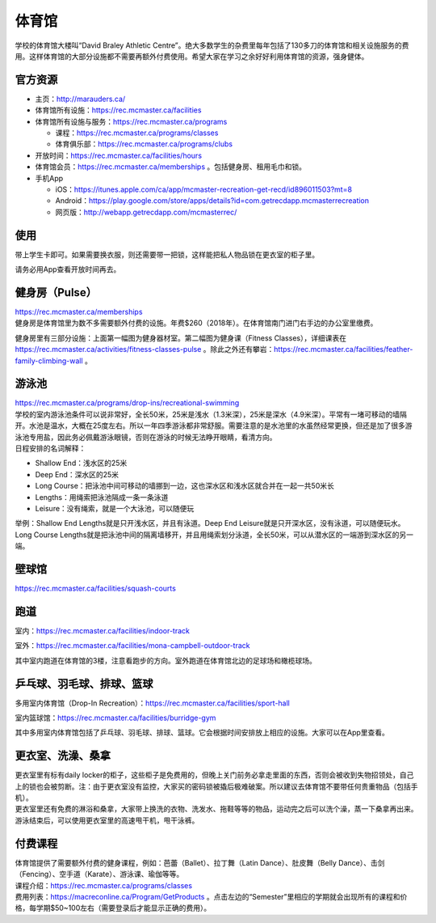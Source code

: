 ﻿体育馆
============================
学校的体育馆大楼叫“David Braley Athletic Centre”。绝大多数学生的杂费里每年包括了130多刀的体育馆和相关设施服务的费用。这样体育馆的大部分设施都不需要再额外付费使用。希望大家在学习之余好好利用体育馆的资源，强身健体。

.. image:: /resource/TiYuGuan/TiYuGuan_fee.png
   :align: center

官方资源
--------------------------------------
- 主页：http://marauders.ca/
- 体育馆所有设施：https://rec.mcmaster.ca/facilities
- 体育馆所有设施与服务：https://rec.mcmaster.ca/programs

  - 课程：https://rec.mcmaster.ca/programs/classes
  - 体育俱乐部：https://rec.mcmaster.ca/programs/clubs
- 开放时间：https://rec.mcmaster.ca/facilities/hours
- 体育馆会员：https://rec.mcmaster.ca/memberships 。包括健身房、租用毛巾和锁。
- 手机App

  - iOS：https://itunes.apple.com/ca/app/mcmaster-recreation-get-recd/id896011503?mt=8
  - Android：https://play.google.com/store/apps/details?id=com.getrecdapp.mcmasterrecreation
  - 网页版：http://webapp.getrecdapp.com/mcmasterrec/

.. image:: /resource/TiYuGuan/App_01.jpg
   :align: center
   :scale: 50%

使用
------------------------
带上学生卡即可。如果需要换衣服，则还需要带一把锁，这样能把私人物品锁在更衣室的柜子里。

请务必用App查看开放时间再去。

健身房（Pulse）
-----------------------------
| https://rec.mcmaster.ca/memberships
| 健身房是体育馆里为数不多需要额外付费的设施。年费$260（2018年）。在体育馆南门进门右手边的办公室里缴费。

.. image:: /resource/TiYuGuan/Pulse_01.jpg
   :align: center

.. image:: /resource/TiYuGuan/Pulse_02.jpg
   :align: center

健身房里有三部分设施：上面第一幅图为健身器材室。第二幅图为健身课（Fitness Classes），详细课表在 https://rec.mcmaster.ca/activities/fitness-classes-pulse 。除此之外还有攀岩：https://rec.mcmaster.ca/facilities/feather-family-climbing-wall 。

游泳池
-----------------------------
| https://rec.mcmaster.ca/programs/drop-ins/recreational-swimming
| 学校的室内游泳池条件可以说非常好，全长50米，25米是浅水（1.3米深），25米是深水（4.9米深）。平常有一堵可移动的墙隔开。水池是温水，大概在25度左右。所以一年四季游泳都非常舒服。需要注意的是水池里的水虽然经常更换，但还是加了很多游泳池专用盐，因此务必佩戴游泳眼镜，否则在游泳的时候无法睁开眼睛，看清方向。
| 日程安排的名词解释：

- Shallow End：浅水区的25米
- Deep End：深水区的25米
- Long Course：把泳池中间可移动的墙挪到一边，这也深水区和浅水区就合并在一起一共50米长
- Lengths：用绳索把泳池隔成一条一条泳道
- Leisure：没有绳索，就是一个大泳池，可以随便玩

举例：Shallow End Lengths就是只开浅水区，并且有泳道。Deep End Leisure就是只开深水区，没有泳道，可以随便玩水。Long Course Lengths就是把泳池中间的隔离墙移开，并且用绳索划分泳道，全长50米，可以从潜水区的一端游到深水区的另一端。

壁球馆
----------------------------------
https://rec.mcmaster.ca/facilities/squash-courts

.. image:: /resource/TiYuGuan/BiQiu.jpg
   :align: center

跑道
------------------------------
室内：https://rec.mcmaster.ca/facilities/indoor-track

.. image:: /resource/TiYuGuan/run_in_02.jpg
   :align: center

室外：https://rec.mcmaster.ca/facilities/mona-campbell-outdoor-track

.. image:: /resource/TiYuGuan/run_out_01.jpg
   :align: center

其中室内跑道在体育馆的3楼，注意看跑步的方向。室外跑道在体育馆北边的足球场和橄榄球场。

乒乓球、羽毛球、排球、篮球
----------------------------------------------------------------------
多用室内体育馆（Drop-In Recreation）：https://rec.mcmaster.ca/facilities/sport-hall

.. image:: /resource/TiYuGuan/basketball_01.jpg
   :align: center

室内篮球馆：https://rec.mcmaster.ca/facilities/burridge-gym

.. image:: /resource/TiYuGuan/basketball_02.jpg
   :align: center

其中多用室内体育馆包括了乒乓球、羽毛球、排球、篮球。它会根据时间安排放上相应的设施。大家可以在App里查看。

更衣室、洗澡、桑拿
---------------------------------------------------
| 更衣室里有标有daily locker的柜子，这些柜子是免费用的，但晚上关门前务必拿走里面的东西，否则会被收到失物招领处，自己上的锁也会被剪断。注：由于更衣室没有监控，大家买的密码锁被撬后极难破案。所以建议去体育馆不要带任何贵重物品（包括手机）。
| 更衣室里还有免费的淋浴和桑拿，大家带上换洗的衣物、洗发水、拖鞋等等的物品，运动完之后可以洗个澡，蒸一下桑拿再出来。
| 游泳结束后，可以使用更衣室里的高速甩干机，甩干泳裤。

付费课程
------------------------------------------
| 体育馆提供了需要额外付费的健身课程，例如：芭蕾（Ballet）、拉丁舞（Latin Dance）、肚皮舞（Belly Dance）、击剑（Fencing）、空手道（Karate）、游泳课、瑜伽等等。
| 课程介绍：https://rec.mcmaster.ca/programs/classes
| 费用列表：https://macreconline.ca/Program/GetProducts 。点击左边的“Semester”里相应的学期就会出现所有的课程和价格，每学期$50~100左右（需要登录后才能显示正确的费用）。
